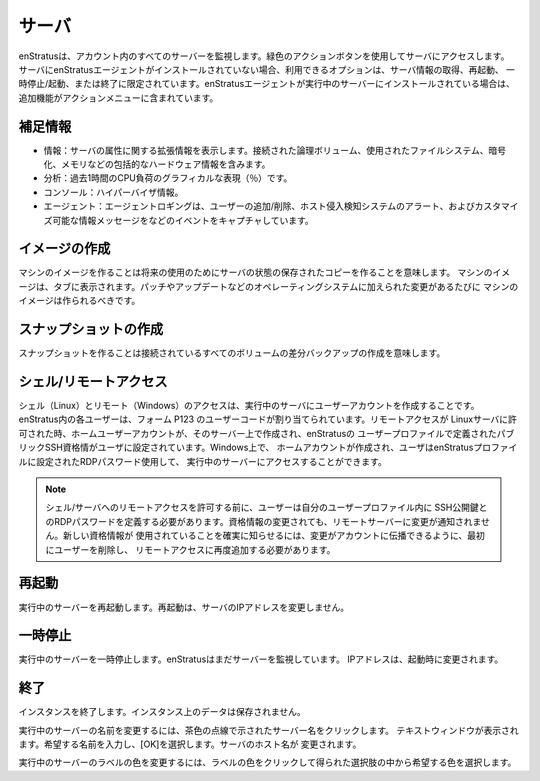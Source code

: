 .. Servers
サーバ
-------
.. enStratus monitors all servers in your account. Use the green actions button to access
   your server. If the enStratus agent is not installed on the server, the options available
   are limited to getting information, rebooting, pausing/starting, or terminating the
   server. If the enStratus agent is installed on a running server, additional functionality
   is included in the actions menu.
enStratusは、アカウント内のすべてのサーバーを監視します。緑色のアクションボタンを使用してサーバにアクセスします。
サーバにenStratusエージェントがインストールされていない場合、利用できるオプションは、サーバ情報の取得、再起動、
一時停止/起動、または終了に限定されています。enStratusエージェントが実行中のサーバーにインストールされている場合は、
追加機能がアクションメニューに含まれています。

.. Expanded information 
補足情報
~~~~~~~~~~~~~~~~~~~~
.. * Info: Expanded information regarding server attributes. Including comprehensive hardware information such as logical volumes attached, filesystems used, encryption, and memory.
   * Analytics: A graphical representation of CPU Load (in %) over the last hour.
   * Console: Hypervisor information.
   * Agent: Agent logging capturing events such as adding/removing users, Host Intrusion Detection System alerts, and customizable information messages. 
* 情報：サーバの属性に関する拡張情報を表示します。接続された論理ボリューム、使用されたファイルシステム、暗号化、メモリなどの包括的なハードウェア情報を含みます。
* 分析：過去1時間のCPU負荷のグラフィカルな表現（％）です。
* コンソール：ハイパーバイザ情報。
* エージェント：エージェントロギングは、ユーザーの追加/削除、ホスト侵入検知システムのアラート、およびカスタマイズ可能な情報メッセージをなどのイベントをキャプチャしています。

.. Make Image
イメージの作成
~~~~~~~~~~
.. Making a machine image means making a saved copy of the server state for future use.
   Machine images will show up in the tab. Machine images should be made whenever changes are
   made to the operating system such as patches or updates.
マシンのイメージを作ることは将来の使用のためにサーバの状態の保存されたコピーを作ることを意味します。
マシンのイメージは、タブに表示されます。パッチやアップデートなどのオペレーティングシステムに加えられた変更があるたびに
マシンのイメージは作られるべきです。

.. Make Snapshot
スナップショットの作成
~~~~~~~~~~~~~
.. Making a snapshot means create a differential backup of any attached volumes.
スナップショットを作ることは接続されているすべてのボリュームの差分バックアップの作成を意味します。

.. Shell/Remote Access
シェル/リモートアクセス
~~~~~~~~~~~~~~~~~~~

.. Shell (Linux) and remote (Windows) access refers to creating user accounts on running
   servers. Each user in enStratus is assigned a user code of the form p123. When remote
   access is granted on a Linux server, a home user account is created on that server and the
   public ssh credentials defined in the enStratus user profile are set for the user. On
   Windows, a home account is created and the user can access the running server using the
   RDP password set in the enStratus profile.
シェル（Linux）とリモート（Windows）のアクセスは、実行中のサーバにユーザーアカウントを作成することです。
enStratus内の各ユーザーは、フォーム P123 のユーザーコードが割り当てられています。リモートアクセスが
Linuxサーバに許可された時、ホームユーザーアカウントが、そのサーバー上で作成され、enStratusの
ユーザープロファイルで定義されたパブリックSSH資格情がユーザに設定されています。Windows上で、
ホームアカウントが作成され、ユーザはenStratusプロファイルに設定されたRDPパスワード使用して、
実行中のサーバーにアクセスすることができます。

.. note:: .. Before granting shell/remote access to a server, the user must define their
     public ssh key and RDP password in their user profile. If the credentials change, the
     remote servers are not notified of the change. To ensure the new credentials are used, the
     user must first be removed and re-added to remote access so the changes can propagate to
     their account. 
  シェル/サーバへのリモートアクセスを許可する前に、ユーザーは自分のユーザープロファイル内に
  SSH公開鍵とのRDPパスワードを定義する必要があります。資格情報の変更されても、リモートサーバーに変更が通知されません。新しい資格情報が
  使用されていることを確実に知らせるには、変更がアカウントに伝播できるように、最初にユーザーを削除し、
  リモートアクセスに再度追加する必要があります。

.. Reboot
再起動
~~~~~~
.. Reboot the running server. Rebooting does not change the IP address of the server. 
実行中のサーバーを再起動します。再起動は、サーバのIPアドレスを変更しません。

.. Pause
一時停止
~~~~~
.. Pause the running server. enStratus still monitors the server. IP address will change upon starting.
実行中のサーバーを一時停止します。enStratusはまだサーバーを監視しています。 IPアドレスは、起動時に変更されます。

.. Terminate
終了
~~~~~~~~~
.. Terminate the instance. No data on the instance will be saved. 
インスタンスを終了します。インスタンス上のデータは保存されません。

.. To rename a running server, click on the server name indicated by a brown dashed line. A
   text window will appear. Enter the desired name and select OK. The hostname of the server
   will be changed.
実行中のサーバーの名前を変更するには、茶色の点線で示されたサーバー名をクリックします。
テキストウィンドウが表示されます。希望する名前を入力し、[OK]を選択します。サーバのホスト名が
変更されます。

.. To change the label color of a running server, click on the label color and choose the
   desired color from the resulting choices.
実行中のサーバーのラベルの色を変更するには、ラベルの色をクリックして得られた選択肢の中から希望する色を選択します。
